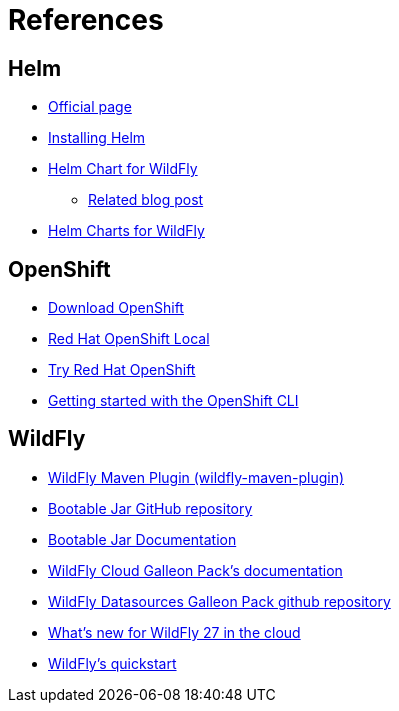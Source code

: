 # References

## Helm
* https://helm.sh/[Official page]
* https://helm.sh/docs/intro/install/[Installing Helm]
* https://github.com/wildfly/wildfly-charts/blob/main/charts/wildfly/README.md[Helm Chart for WildFly]
** https://www.wildfly.org/news/2021/05/05/helm-charts-for-wildfly/[Related blog post]
* https://docs.wildfly.org/wildfly-charts/[Helm Charts for WildFly]

## OpenShift
* https://access.redhat.com/downloads/content/290/[Download OpenShift]
* https://developers.redhat.com/products/openshift-local/overview[Red Hat OpenShift Local]
* https://www.redhat.com/en/technologies/cloud-computing/openshift/try-it[Try Red Hat OpenShift]
* https://docs.okd.io/latest/cli_reference/openshift_cli/getting-started-cli.html#cli-installing-cli_cli-developer-commands[Getting started with the OpenShift CLI]

## WildFly
* https://docs.wildfly.org/wildfly-maven-plugin/[WildFly Maven Plugin (wildfly-maven-plugin)]
* https://github.com/wildfly-extras/wildfly-jar-maven-plugin[Bootable Jar GitHub repository]
* https://docs.wildfly.org/bootablejar/[Bootable Jar Documentation]
* https://github.com/wildfly-extras/wildfly-cloud-galleon-pack/blob/main/doc/index.md[WildFly Cloud Galleon Pack’s documentation]
* https://github.com/wildfly-extras/wildfly-datasources-galleon-pack/[WildFly Datasources Galleon Pack github repository]
* https://www.wildfly.org/news/2022/11/09/WildFly-s2i-wildfly-27-final/[What's new for WildFly 27 in the cloud]
* https://github.com/wildfly/quickstart[WildFly’s quickstart]
